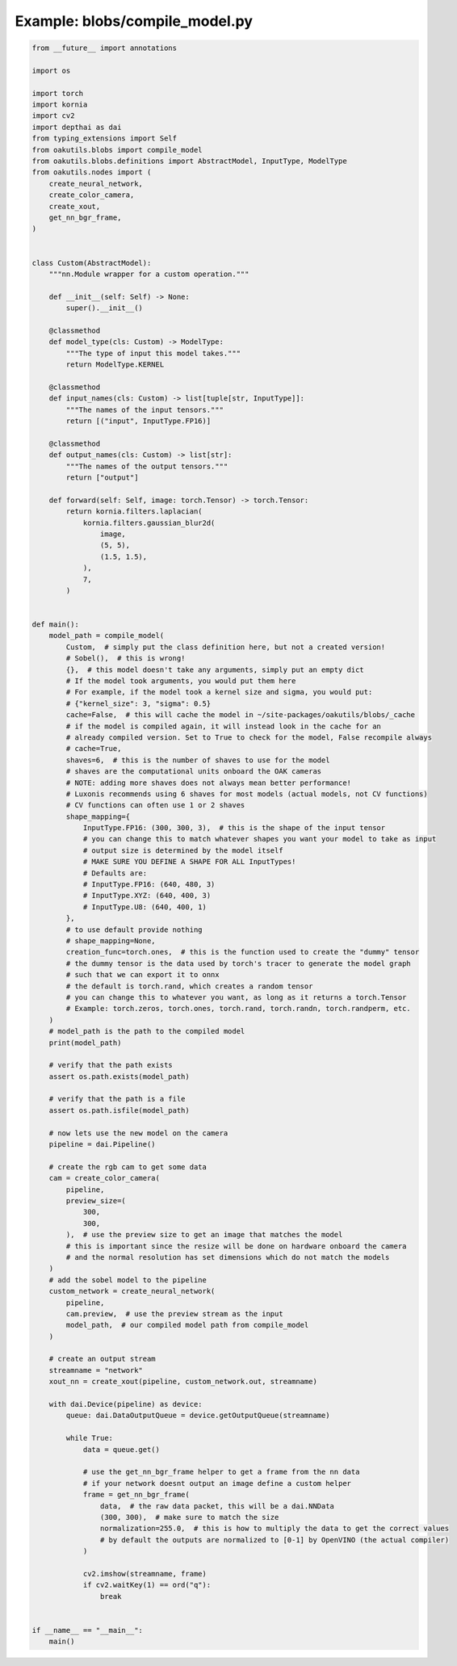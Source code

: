 .. _examples_blobs/compile_model:

Example: blobs/compile_model.py
===============================

.. code-block:: python

	from __future__ import annotations
	
	import os
	
	import torch
	import kornia
	import cv2
	import depthai as dai
	from typing_extensions import Self
	from oakutils.blobs import compile_model
	from oakutils.blobs.definitions import AbstractModel, InputType, ModelType
	from oakutils.nodes import (
	    create_neural_network,
	    create_color_camera,
	    create_xout,
	    get_nn_bgr_frame,
	)
	
	
	class Custom(AbstractModel):
	    """nn.Module wrapper for a custom operation."""
	
	    def __init__(self: Self) -> None:
	        super().__init__()
	
	    @classmethod
	    def model_type(cls: Custom) -> ModelType:
	        """The type of input this model takes."""
	        return ModelType.KERNEL
	
	    @classmethod
	    def input_names(cls: Custom) -> list[tuple[str, InputType]]:
	        """The names of the input tensors."""
	        return [("input", InputType.FP16)]
	
	    @classmethod
	    def output_names(cls: Custom) -> list[str]:
	        """The names of the output tensors."""
	        return ["output"]
	
	    def forward(self: Self, image: torch.Tensor) -> torch.Tensor:
	        return kornia.filters.laplacian(
	            kornia.filters.gaussian_blur2d(
	                image,
	                (5, 5),
	                (1.5, 1.5),
	            ),
	            7,
	        )
	
	
	def main():
	    model_path = compile_model(
	        Custom,  # simply put the class definition here, but not a created version!
	        # Sobel(),  # this is wrong!
	        {},  # this model doesn't take any arguments, simply put an empty dict
	        # If the model took arguments, you would put them here
	        # For example, if the model took a kernel size and sigma, you would put:
	        # {"kernel_size": 3, "sigma": 0.5}
	        cache=False,  # this will cache the model in ~/site-packages/oakutils/blobs/_cache
	        # if the model is compiled again, it will instead look in the cache for an
	        # already compiled version. Set to True to check for the model, False recompile always
	        # cache=True,
	        shaves=6,  # this is the number of shaves to use for the model
	        # shaves are the computational units onboard the OAK cameras
	        # NOTE: adding more shaves does not always mean better performance!
	        # Luxonis recommends using 6 shaves for most models (actual models, not CV functions)
	        # CV functions can often use 1 or 2 shaves
	        shape_mapping={
	            InputType.FP16: (300, 300, 3),  # this is the shape of the input tensor
	            # you can change this to match whatever shapes you want your model to take as input
	            # output size is determined by the model itself
	            # MAKE SURE YOU DEFINE A SHAPE FOR ALL InputTypes!
	            # Defaults are:
	            # InputType.FP16: (640, 480, 3)
	            # InputType.XYZ: (640, 400, 3)
	            # InputType.U8: (640, 400, 1)
	        },
	        # to use default provide nothing
	        # shape_mapping=None,
	        creation_func=torch.ones,  # this is the function used to create the "dummy" tensor
	        # the dummy tensor is the data used by torch's tracer to generate the model graph
	        # such that we can export it to onnx
	        # the default is torch.rand, which creates a random tensor
	        # you can change this to whatever you want, as long as it returns a torch.Tensor
	        # Example: torch.zeros, torch.ones, torch.rand, torch.randn, torch.randperm, etc.
	    )
	    # model_path is the path to the compiled model
	    print(model_path)
	
	    # verify that the path exists
	    assert os.path.exists(model_path)
	
	    # verify that the path is a file
	    assert os.path.isfile(model_path)
	
	    # now lets use the new model on the camera
	    pipeline = dai.Pipeline()
	
	    # create the rgb cam to get some data
	    cam = create_color_camera(
	        pipeline,
	        preview_size=(
	            300,
	            300,
	        ),  # use the preview size to get an image that matches the model
	        # this is important since the resize will be done on hardware onboard the camera
	        # and the normal resolution has set dimensions which do not match the models
	    )
	    # add the sobel model to the pipeline
	    custom_network = create_neural_network(
	        pipeline,
	        cam.preview,  # use the preview stream as the input
	        model_path,  # our compiled model path from compile_model
	    )
	
	    # create an output stream
	    streamname = "network"
	    xout_nn = create_xout(pipeline, custom_network.out, streamname)
	
	    with dai.Device(pipeline) as device:
	        queue: dai.DataOutputQueue = device.getOutputQueue(streamname)
	
	        while True:
	            data = queue.get()
	
	            # use the get_nn_bgr_frame helper to get a frame from the nn data
	            # if your network doesnt output an image define a custom helper
	            frame = get_nn_bgr_frame(
	                data,  # the raw data packet, this will be a dai.NNData
	                (300, 300),  # make sure to match the size
	                normalization=255.0,  # this is how to multiply the data to get the correct values
	                # by default the outputs are normalized to [0-1] by OpenVINO (the actual compiler)
	            )
	
	            cv2.imshow(streamname, frame)
	            if cv2.waitKey(1) == ord("q"):
	                break
	
	
	if __name__ == "__main__":
	    main()

